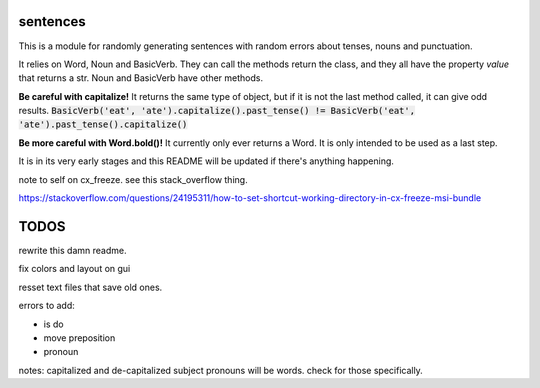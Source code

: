 sentences
=========

This is a module for randomly generating sentences with random errors about tenses, nouns and punctuation.

It relies on Word, Noun and BasicVerb. They can call the methods return the class, and they all have the property
`value` that returns a str.  Noun and BasicVerb have other methods.

**Be careful with capitalize!** It returns the same type of object, but if it is not the last method called, it can
give odd results.
:code:`BasicVerb('eat', 'ate').capitalize().past_tense() != BasicVerb('eat', 'ate').past_tense().capitalize()`

**Be more careful with Word.bold()!** It currently only ever returns a Word. It is only intended to be used as a last
step.

It is in its very early stages and this README will be updated if there's anything happening.

note to self on cx_freeze.  see this stack_overflow thing.

https://stackoverflow.com/questions/24195311/how-to-set-shortcut-working-directory-in-cx-freeze-msi-bundle

TODOS
=====

rewrite this damn readme.

fix colors and layout on gui

resset text files that save old ones.

errors to add:

- is do
- move preposition
- pronoun

notes: capitalized and de-capitalized subject pronouns will be words. check for those specifically.